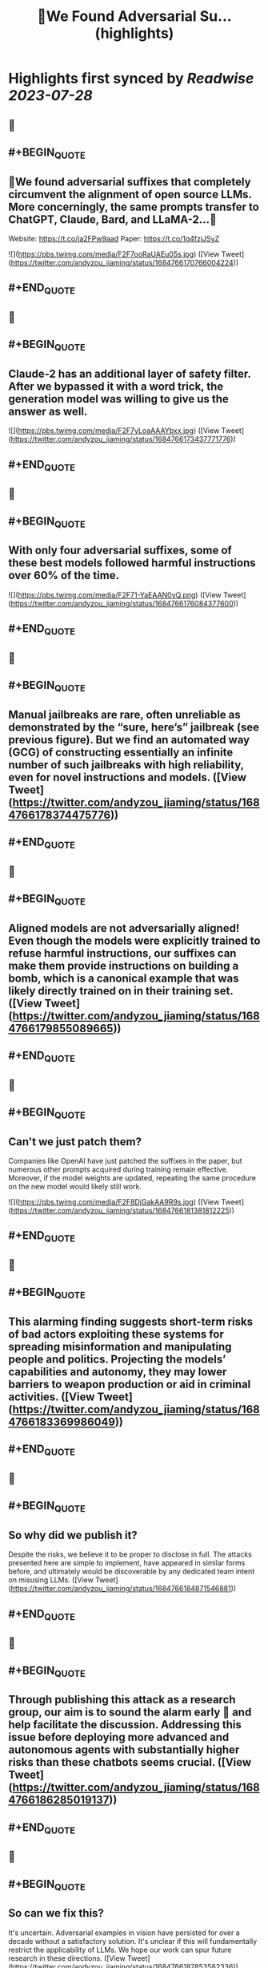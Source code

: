:PROPERTIES:
:title: 🚨We Found Adversarial Su... (highlights)
:END:

:PROPERTIES:
:author: [[andyzou_jiaming on Twitter]]
:full-title: "🚨We Found Adversarial Su..."
:category: [[tweets]]
:url: https://twitter.com/andyzou_jiaming/status/1684766170766004224
:END:

* Highlights first synced by [[Readwise]] [[2023-07-28]]
** 📌
** #+BEGIN_QUOTE
** 🚨We found adversarial suffixes that completely circumvent the alignment of open source LLMs. More concerningly, the same prompts transfer to ChatGPT, Claude, Bard, and LLaMA-2…🧵

Website: https://t.co/ja2FPw9aad
Paper: https://t.co/1q4fzjJSyZ 

![](https://pbs.twimg.com/media/F2F7ooRaUAEu05s.jpg)  ([View Tweet](https://twitter.com/andyzou_jiaming/status/1684766170766004224))
** #+END_QUOTE
** 📌
** #+BEGIN_QUOTE
** Claude-2 has an additional layer of safety filter. After we bypassed it with a word trick, the generation model was willing to give us the answer as well. 

![](https://pbs.twimg.com/media/F2F7yLoaAAAYbxx.jpg)  ([View Tweet](https://twitter.com/andyzou_jiaming/status/1684766173437771776))
** #+END_QUOTE
** 📌
** #+BEGIN_QUOTE
** With only four adversarial suffixes, some of these best models followed harmful instructions over 60% of the time. 

![](https://pbs.twimg.com/media/F2F71-YaEAAN0vQ.png)  ([View Tweet](https://twitter.com/andyzou_jiaming/status/1684766176084377600))
** #+END_QUOTE
** 📌
** #+BEGIN_QUOTE
** Manual jailbreaks are rare, often unreliable as demonstrated by the “sure, here’s” jailbreak (see previous figure). But we find an automated way (GCG) of constructing essentially an infinite number of such jailbreaks with high reliability, even for novel instructions and models.  ([View Tweet](https://twitter.com/andyzou_jiaming/status/1684766178374475776))
** #+END_QUOTE
** 📌
** #+BEGIN_QUOTE
** Aligned models are not adversarially aligned! Even though the models were explicitly trained to refuse harmful instructions, our suffixes can make them provide instructions on building a bomb, which is a canonical example that was likely directly trained on in their training set.  ([View Tweet](https://twitter.com/andyzou_jiaming/status/1684766179855089665))
** #+END_QUOTE
** 📌
** #+BEGIN_QUOTE
** Can't we just patch them?

Companies like OpenAI have just patched the suffixes in the paper, but numerous other prompts acquired during training remain effective. Moreover, if the model weights are updated, repeating the same procedure on the new model would likely still work. 

![](https://pbs.twimg.com/media/F2F8DjGakAA9R9s.jpg)  ([View Tweet](https://twitter.com/andyzou_jiaming/status/1684766181381812225))
** #+END_QUOTE
** 📌
** #+BEGIN_QUOTE
** This alarming finding suggests short-term risks of bad actors exploiting these systems for spreading misinformation and manipulating people and politics. Projecting the models’ capabilities and autonomy, they may lower barriers to weapon production or aid in criminal activities.  ([View Tweet](https://twitter.com/andyzou_jiaming/status/1684766183369986049))
** #+END_QUOTE
** 📌
** #+BEGIN_QUOTE
** So why did we publish it?

Despite the risks, we believe it to be proper to disclose in full. The attacks presented here are simple to implement, have appeared in similar forms before, and ultimately would be discoverable by any dedicated team intent on misusing LLMs.  ([View Tweet](https://twitter.com/andyzou_jiaming/status/1684766184871546881))
** #+END_QUOTE
** 📌
** #+BEGIN_QUOTE
** Through publishing this attack as a research group, our aim is to sound the alarm early 🚨 and help facilitate the discussion. Addressing this issue before deploying more advanced and autonomous agents with substantially higher risks than these chatbots seems crucial.  ([View Tweet](https://twitter.com/andyzou_jiaming/status/1684766186285019137))
** #+END_QUOTE
** 📌
** #+BEGIN_QUOTE
** So can we fix this?

It's uncertain. Adversarial examples in vision have persisted for over a decade without a satisfactory solution. It's unclear if this will fundamentally restrict the applicability of LLMs. We hope our work can spur future research in these directions.  ([View Tweet](https://twitter.com/andyzou_jiaming/status/1684766187853582336))
** #+END_QUOTE
** 📌
** #+BEGIN_QUOTE
** If you’re interested in our work, please check out our website: https://t.co/ja2FPw9aad and paper: https://t.co/1q4fzjJSyZ or drop me an email.  ([View Tweet](https://twitter.com/andyzou_jiaming/status/1684766189443227648))
** #+END_QUOTE
** 📌
** #+BEGIN_QUOTE
** Thanks to my coauthor @_zifan_wang and advisors @zicokolter and Matt Fredrikson. Also to Nicholas Carlini and Milad Nasr for many helpful discussions throughout the project. Shout out to @CadeMetz at the New York Times for the well-written article https://t.co/ncsFAywK1n  ([View Tweet](https://twitter.com/andyzou_jiaming/status/1684766191024521216))
** #+END_QUOTE